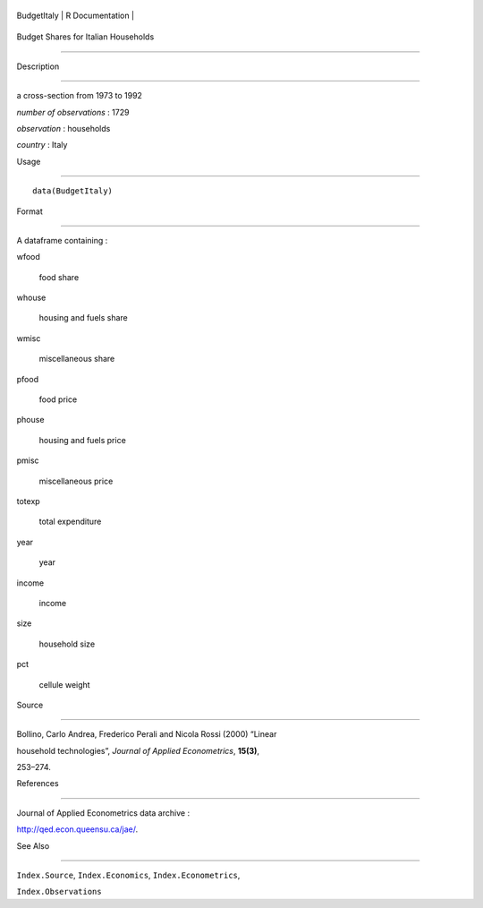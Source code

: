 +---------------+-------------------+
| BudgetItaly   | R Documentation   |
+---------------+-------------------+

Budget Shares for Italian Households
------------------------------------

Description
~~~~~~~~~~~

a cross-section from 1973 to 1992

*number of observations* : 1729

*observation* : households

*country* : Italy

Usage
~~~~~

::

    data(BudgetItaly)

Format
~~~~~~

A dataframe containing :

wfood
    food share

whouse
    housing and fuels share

wmisc
    miscellaneous share

pfood
    food price

phouse
    housing and fuels price

pmisc
    miscellaneous price

totexp
    total expenditure

year
    year

income
    income

size
    household size

pct
    cellule weight

Source
~~~~~~

Bollino, Carlo Andrea, Frederico Perali and Nicola Rossi (2000) “Linear
household technologies”, *Journal of Applied Econometrics*, **15(3)**,
253–274.

References
~~~~~~~~~~

Journal of Applied Econometrics data archive :
http://qed.econ.queensu.ca/jae/.

See Also
~~~~~~~~

``Index.Source``, ``Index.Economics``, ``Index.Econometrics``,
``Index.Observations``
